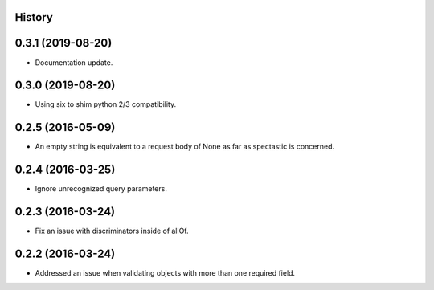.. :changelog:

History
-------

0.3.1 (2019-08-20)
---------------------

* Documentation update.

0.3.0 (2019-08-20)
---------------------

* Using six to shim python 2/3 compatibility.

0.2.5 (2016-05-09)
---------------------

* An empty string is equivalent to a request body of None as far as spectastic
  is concerned.

0.2.4 (2016-03-25)
---------------------

* Ignore unrecognized query parameters.

0.2.3 (2016-03-24)
---------------------

* Fix an issue with discriminators inside of allOf.

0.2.2 (2016-03-24)
---------------------

* Addressed an issue when validating objects with more than one required field.

